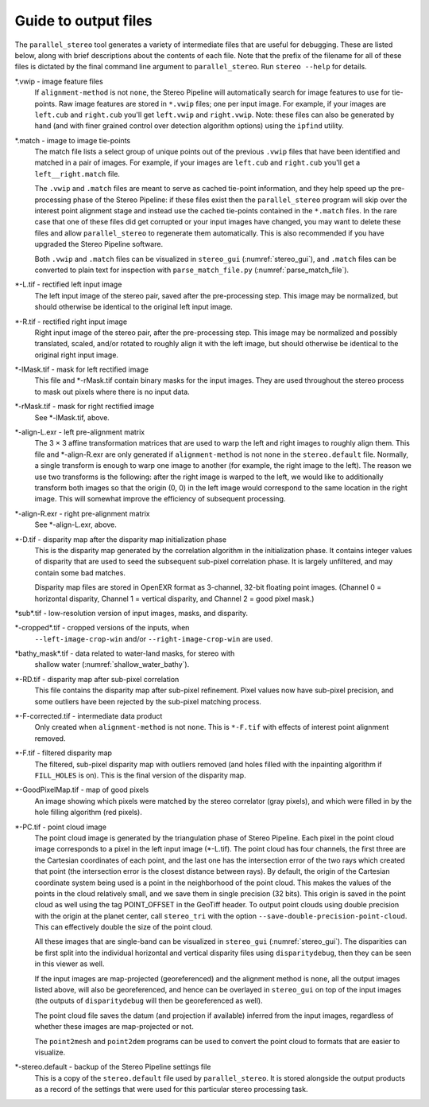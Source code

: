 .. _outputfiles:

Guide to output files
=====================

The ``parallel_stereo`` tool generates a variety of intermediate files that are
useful for debugging. These are listed below, along with brief
descriptions about the contents of each file. Note that the prefix of
the filename for all of these files is dictated by the final command
line argument to ``parallel_stereo``. Run ``stereo --help`` for details.

\*.vwip - image feature files
    If ``alignment-method`` is not ``none``, the Stereo Pipeline will
    automatically search for image features to use for tie-points. Raw
    image features are stored in ``*.vwip`` files; one per input image.
    For example, if your images are ``left.cub`` and ``right.cub``
    you'll get ``left.vwip`` and ``right.vwip``. Note: these files can
    also be generated by hand (and with finer grained control over
    detection algorithm options) using the ``ipfind`` utility.

\*.match - image to image tie-points
    The match file lists a select group of unique points out of the
    previous ``.vwip`` files that have been identified and matched in a
    pair of images. For example, if your images are ``left.cub`` and
    ``right.cub`` you'll get a ``left__right.match`` file.

    The ``.vwip`` and ``.match`` files are meant to serve as cached
    tie-point information, and they help speed up the pre-processing
    phase of the Stereo Pipeline: if these files exist then the
    ``parallel_stereo`` program will skip over the interest point alignment stage
    and instead use the cached tie-points contained in the ``*.match``
    files. In the rare case that one of these files did get corrupted or
    your input images have changed, you may want to delete these files
    and allow ``parallel_stereo`` to regenerate them automatically. This is also
    recommended if you have upgraded the Stereo Pipeline software.

    Both ``.vwip`` and ``.match`` files can be visualized in
    ``stereo_gui`` (:numref:`stereo_gui`), and ``.match`` files can be
    converted to plain text for inspection with
    ``parse_match_file.py`` (:numref:`parse_match_file`).

\*-L.tif - rectified left input image
    The left input image of the stereo pair, saved after the
    pre-processing step. This image may be normalized, but should
    otherwise be identical to the original left input image.

\*-R.tif - rectified right input image
    Right input image of the stereo pair, after the pre-processing
    step. This image may be normalized and possibly translated, scaled,
    and/or rotated to roughly align it with the left image, but should
    otherwise be identical to the original right input image.

\*-lMask.tif - mask for left rectified image
    This file and \*-rMask.tif contain binary masks for the input
    images. They are used throughout the stereo process to mask
    out pixels where there is no input data.

\*-rMask.tif - mask for right rectified image
    See \*-lMask.tif, above.

\*-align-L.exr - left pre-alignment matrix
    The 3 |times| 3 affine transformation matrices that are used
    to warp the left and right images to roughly align them. This
    file and \*-align-R.exr are only generated if ``alignment-method``
    is not ``none`` in the ``stereo.default`` file. Normally, a
    single transform is enough to warp one image to another (for
    example, the right image to the left). The reason we use two
    transforms is the following: after the right image is warped
    to the left, we would like to additionally transform both images
    so that the origin (0, 0) in the left image would correspond
    to the same location in the right image. This will somewhat
    improve the efficiency of subsequent processing.

\*-align-R.exr - right pre-alignment matrix
    See \*-align-L.exr, above.

\*-D.tif - disparity map after the disparity map initialization phase
    This is the disparity map generated by the correlation algorithm in
    the initialization phase. It contains integer values of disparity
    that are used to seed the subsequent sub-pixel correlation phase.
    It is largely unfiltered, and may contain some bad matches.

    Disparity map files are stored in OpenEXR format as 3-channel, 32-bit
    floating point images. (Channel 0 = horizontal disparity, Channel 1 =
    vertical disparity, and Channel 2 = good pixel mask.)

\*sub\*.tif - low-resolution version of input images, masks, and disparity.

\*-cropped\*.tif - cropped versions of the inputs, when
    ``--left-image-crop-win`` and/or ``--right-image-crop-win`` are used.

\*bathy_mask\*.tif - data related to water-land masks, for stereo with
    shallow water (:numref:`shallow_water_bathy`).

\*-RD.tif - disparity map after sub-pixel correlation
    This file contains the disparity map after sub-pixel refinement.
    Pixel values now have sub-pixel precision, and some outliers have
    been rejected by the sub-pixel matching process.

\*-F-corrected.tif - intermediate data product
    Only created when ``alignment-method`` is not ``none``. This is
    ``*-F.tif`` with effects of interest point alignment removed.

\*-F.tif - filtered disparity map
    The filtered, sub-pixel disparity map with outliers removed (and
    holes filled with the inpainting algorithm if ``FILL_HOLES`` is
    on). This is the final version of the disparity map.

\*-GoodPixelMap.tif - map of good pixels
    An image showing which pixels were matched by the stereo correlator
    (gray pixels), and which were filled in by the hole filling
    algorithm (red pixels).

\*-PC.tif - point cloud image
    The point cloud image is generated by the triangulation phase of
    Stereo Pipeline. Each pixel in the point cloud image corresponds to
    a pixel in the left input image (\*-L.tif). The point cloud has four
    channels, the first three are the Cartesian coordinates of each
    point, and the last one has the intersection error of the two rays
    which created that point (the intersection error is the closest
    distance between rays). By default, the origin of the Cartesian
    coordinate system being used is a point in the neighborhood of the
    point cloud. This makes the values of the points in the cloud
    relatively small, and we save them in single precision (32 bits).
    This origin is saved in the point cloud as well using the tag
    POINT_OFFSET in the GeoTiff header. To output point clouds using
    double precision with the origin at the planet center, call
    ``stereo_tri`` with the option
    ``--save-double-precision-point-cloud``. This can effectively
    double the size of the point cloud.

    All these images that are single-band can be visualized in
    ``stereo_gui`` (:numref:`stereo_gui`). The
    disparities can be first split into the individual horizontal and
    vertical disparity files using ``disparitydebug``, then they can be
    seen in this viewer as well.

    If the input images are map-projected (georeferenced) and the
    alignment method is ``none``, all the output images listed above,
    will also be georeferenced, and hence can be overlayed in
    ``stereo_gui`` on top of the input images (the outputs of
    ``disparitydebug`` will then be georeferenced as well).

    The point cloud file saves the datum (and projection if available)
    inferred from the input images, regardless of whether these images
    are map-projected or not.

    The ``point2mesh`` and ``point2dem`` programs can be used to convert
    the point cloud to formats that are easier to visualize.

\*-stereo.default - backup of the Stereo Pipeline settings file
    This is a copy of the ``stereo.default`` file used by ``parallel_stereo``.
    It is stored alongside the output products as a record of the
    settings that were used for this particular stereo processing task.


.. |times| unicode:: U+00D7 .. MULTIPLICATION SIGN
